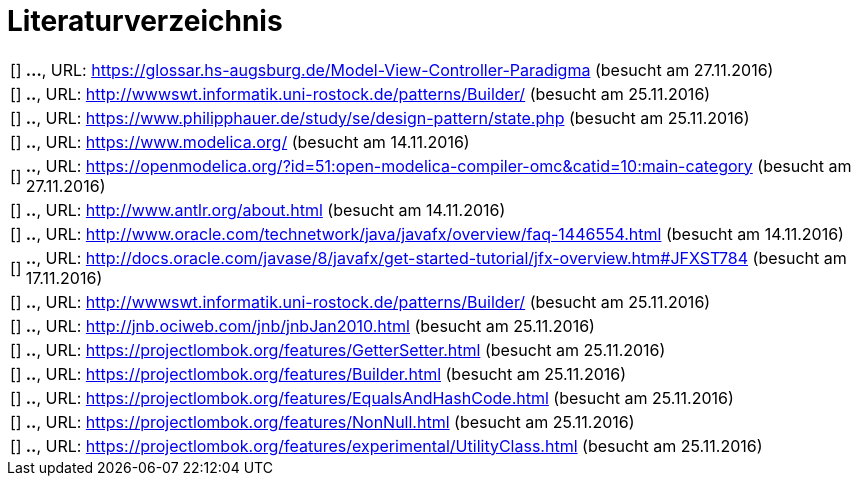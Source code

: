 
<<<

= Literaturverzeichnis

[bibliography]

[horizontal]
[[[mvc]]]:: *...*, URL: https://glossar.hs-augsburg.de/Model-View-Controller-Paradigma (besucht am 27.11.2016)
[[[dp1]]]:: *..*, URL: http://wwwswt.informatik.uni-rostock.de/patterns/Builder/ (besucht am 25.11.2016)
[[[dp2]]]:: *..*, URL: https://www.philipphauer.de/study/se/design-pattern/state.php (besucht am 25.11.2016)
[[[m1]]]:: *..*, URL: https://www.modelica.org/ (besucht am 14.11.2016)
[[[omc]]]:: *..*, URL: https://openmodelica.org/?id=51:open-modelica-compiler-omc&catid=10:main-category (besucht am 27.11.2016)
[[[a1]]]:: *..*, URL: http://www.antlr.org/about.html (besucht am 14.11.2016)
[[[j1]]]:: *..*, URL: http://www.oracle.com/technetwork/java/javafx/overview/faq-1446554.html (besucht am 14.11.2016)
[[[j2]]]:: *..*, URL: http://docs.oracle.com/javase/8/javafx/get-started-tutorial/jfx-overview.htm#JFXST784 (besucht am 17.11.2016)
[[[dp1]]]:: *..*, URL: http://wwwswt.informatik.uni-rostock.de/patterns/Builder/ (besucht am 25.11.2016)
[[[l1]]]:: *..*, URL: http://jnb.ociweb.com/jnb/jnbJan2010.html (besucht am 25.11.2016)
[[[l2]]]:: *..*, URL: https://projectlombok.org/features/GetterSetter.html (besucht am 25.11.2016)
[[[l3]]]:: *..*, URL: https://projectlombok.org/features/Builder.html (besucht am 25.11.2016)
[[[l4]]]:: *..*, URL: https://projectlombok.org/features/EqualsAndHashCode.html (besucht am 25.11.2016)
[[[l5]]]:: *..*, URL: https://projectlombok.org/features/NonNull.html (besucht am 25.11.2016)
[[[l6]]]:: *..*, URL: https://projectlombok.org/features/experimental/UtilityClass.html (besucht am 25.11.2016)
